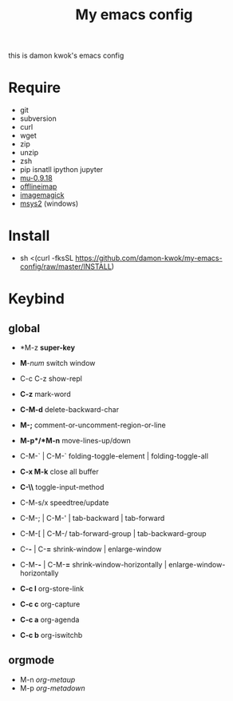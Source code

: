 #+TITLE: My emacs config
#+STARTUP: inlineimages
this is damon kwok's emacs config

# [[file:https://imgs.xkcd.com/comics/blanket_fort.png]]
[[https://imgs.xkcd.com/comics/real_programmers.png]]

* Require
- git
- subversion
- curl
- wget
- zip
- unzip
- zsh
- pip isnatll ipython jupyter
- [[https://github.com/djcb/mu][mu-0.9.18]]
- [[https://github.com/OfflineIMAP/offlineimap][offlineimap]]
- [[http://www.imagemagick.org/script/index.php][imagemagick]]
- [[http://www.msys2.org/][msys2]] (windows)

* Install
- sh <(curl -fksSL https://github.com/damon-kwok/my-emacs-config/raw/master/INSTALL)

* Keybind
** global
# - *C-u C-h n *what's the new*
 - *M-z *super-key*
 - *M*-/num/ switch window
 - C-c C-z show-repl

 - *C-z* mark-word
 - *C-M-d* delete-backward-char
 - *M-;* comment-or-uncomment-region-or-line
 - *M-p*/*M-n* move-lines-up/down
 - C-M-` | C-M-` folding-toggle-element | folding-toggle-all

 - *C-x M-k* close all buffer
 - *C-\\* toggle-input-method

 - C-M-s/x speedtree/update
 - C-M-; | C-M-' | tab-backward | tab-forward
 - C-M-[ | C-M-/ tab-forward-group | tab-backward-group
 - C-*-* | C-*=* shrink-window |  enlarge-window

 - C-M-*-* | C-M-*=* shrink-window-horizontally | enlarge-window-horizontally

 - *C-c l* org-store-link
 - *C-c c* org-capture
 - *C-c a* org-agenda
 - *C-c b* org-iswitchb
** orgmode
 - M-n /org-metaup/
 - M-p /org-metadown/

